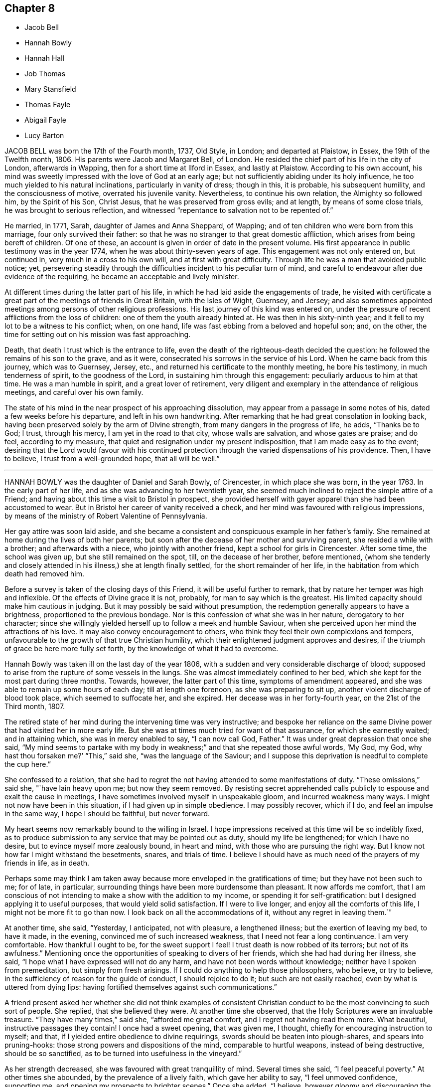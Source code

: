 == Chapter 8

[.chapter-synopsis]
* Jacob Bell
* Hannah Bowly
* Hannah Hall
* Job Thomas
* Mary Stansfield
* Thomas Fayle
* Abigail Fayle
* Lucy Barton

JACOB BELL was born the 17th of the Fourth month, 1737, Old Style, in London;
and departed at Plaistow, in Essex, the 19th of the Twelfth month, 1806.
His parents were Jacob and Margaret Bell, of London.
He resided the chief part of his life in the city of London, afterwards in Wapping,
then for a short time at Ilford in Essex, and lastly at Plaistow.
According to his own account,
his mind was sweetly impressed with the love of God at an early age;
but not sufficiently abiding under its holy influence,
he too much yielded to his natural inclinations, particularly in vanity of dress;
though in this, it is probable, his subsequent humility, and the consciousness of motive,
overrated his juvenile vanity.
Nevertheless, to continue his own relation, the Almighty so followed him,
by the Spirit of his Son, Christ Jesus, that he was preserved from gross evils;
and at length, by means of some close trials, he was brought to serious reflection,
and witnessed "`repentance to salvation not to be repented of.`"

He married, in 1771, Sarah, daughter of James and Anna Sheppard, of Wapping;
and of ten children who were born from this marriage, four only survived their father:
so that he was no stranger to that great domestic affliction,
which arises from being bereft of children.
Of one of these, an account is given in order of date in the present volume.
His first appearance in public testimony was in the year 1774,
when he was about thirty-seven years of age.
This engagement was not only entered on, but continued in,
very much in a cross to his own will, and at first with great difficulty.
Through life he was a man that avoided public notice; yet,
persevering steadily through the difficulties incident to his peculiar turn of mind,
and careful to endeavour after due evidence of the requiring,
he became an acceptable and lively minister.

At different times during the latter part of his life,
in which he had laid aside the engagements of trade,
he visited with certificate a great part of the meetings of friends in Great Britain,
with the Isles of Wight, Guernsey, and Jersey;
and also sometimes appointed meetings among persons of other religious professions.
His last journey of this kind was entered on,
under the pressure of recent afflictions from the loss of children:
one of them the youth already hinted at.
He was then in his sixty-ninth year;
and it fell to my lot to be a witness to his conflict; when, on one hand,
life was fast ebbing from a beloved and hopeful son; and, on the other,
the time for setting out on his mission was fast approaching.

Death, that death I trust which is the entrance to life,
even the death of the righteous-death decided the question:
he followed the remains of his son to the grave, and as it were,
consecrated his sorrows in the service of his Lord.
When he came back from this journey, which was to Guernsey, Jersey, etc.,
and returned his certificate to the monthly meeting, he bore his testimony,
in much tenderness of spirit, to the goodness of the Lord,
in sustaining him through this engagement: peculiarly arduous to him at that time.
He was a man humble in spirit, and a great lover of retirement,
very diligent and exemplary in the attendance of religious meetings,
and careful over his own family.

The state of his mind in the near prospect of his approaching dissolution,
may appear from a passage in some notes of his, dated a few weeks before his departure,
and left in his own handwriting.
After remarking that he had great consolation in looking back,
having been preserved solely by the arm of Divine strength,
from many dangers in the progress of life, he adds, "`Thanks be to God; I trust,
through his mercy, I am yet in the road to that city, whose walls are salvation,
and whose gates are praise; and do feel, according to my measure,
that quiet and resignation under my present indisposition,
that I am made easy as to the event;
desiring that the Lord would favour with his continued protection
through the varied dispensations of his providence.
Then, I have to believe, I trust from a well-grounded hope, that all will be well.`"

[.asterism]
'''

HANNAH BOWLY was the daughter of Daniel and Sarah Bowly, of Cirencester,
in which place she was born, in the year 1763.
In the early part of her life, and as she was advancing to her twentieth year,
she seemed much inclined to reject the simple attire of a Friend;
and having about this time a visit to Bristol in prospect,
she provided herself with gayer apparel than she had been accustomed to wear.
But in Bristol her career of vanity received a check,
and her mind was favoured with religious impressions,
by means of the ministry of Robert Valentine of Pennsylvania.

Her gay attire was soon laid aside,
and she became a consistent and conspicuous example in her father`'s family.
She remained at home during the lives of both her parents;
but soon after the decease of her mother and surviving parent,
she resided a while with a brother; and afterwards with a niece,
who jointly with another friend, kept a school for girls in Cirencester.
After some time, the school was given up, but she still remained on the spot, till,
on the decease of her brother, before mentioned,
(whom she tenderly and closely attended in his illness,) she at length finally settled,
for the short remainder of her life, in the habitation from which death had removed him.

Before a survey is taken of the closing days of this Friend,
it will be useful further to remark, that by nature her temper was high and inflexible.
Of the effects of Divine grace it is not, probably, for man to say which is the greatest.
His limited capacity should make him cautious in judging.
But it may possibly be said without presumption,
the redemption generally appears to have a brightness,
proportioned to the previous bondage.
Nor is this confession of what she was in her nature, derogatory to her character;
since she willingly yielded herself up to follow a meek and humble Saviour,
when she perceived upon her mind the attractions of his love.
It may also convey encouragement to others,
who think they feel their own complexions and tempers,
unfavourable to the growth of that true Christian humility,
which their enlightened judgment approves and desires,
if the triumph of grace be here more fully set forth,
by the knowledge of what it had to overcome.

Hannah Bowly was taken ill on the last day of the year 1806,
with a sudden and very considerable discharge of blood;
supposed to arise from the rupture of some vessels in the lungs.
She was almost immediately confined to her bed,
which she kept for the most part during three months.
Towards, however, the latter part of this time, symptoms of amendment appeared,
and she was able to remain up some hours of each day; till at length one forenoon,
as she was preparing to sit up, another violent discharge of blood took place,
which seemed to suffocate her, and she expired.
Her decease was in her forty-fourth year, on the 21st of the Third month, 1807.

The retired state of her mind during the intervening time was very instructive;
and bespoke her reliance on the same Divine power
that had visited her in more early life.
But she was at times much tried for want of that assurance,
for which she earnestly waited; and in attaining which, she was in mercy enabled to say,
"`I can now call God, Father.`"
It was under great depression that once she said,
"`My mind seems to partake with my body in weakness;`"
and that she repeated those awful words,
'`My God, my God, why hast thou forsaken me?`' "`This,`" said she,
"`was the language of the Saviour;
and I suppose this deprivation is needful to complete the cup here.`"

She confessed to a relation,
that she had to regret the not having attended to some manifestations of duty.
"`These omissions,`" said she, "`have lain heavy upon me; but now they seem removed.
By resisting secret apprehended calls publicly to espouse and exalt the cause in meetings,
I have sometimes involved myself in unspeakable gloom, and incurred weakness many ways.
I might not now have been in this situation, if I had given up in simple obedience.
I may possibly recover, which if I do, and feel an impulse in the same way,
I hope I should be faithful, but never forward.

My heart seems now remarkably bound to the willing in Israel.
I hope impressions received at this time will be so indelibly fixed,
as to produce submission to any service that may be pointed out as duty,
should my life be lengthened; for which I have no desire,
but to evince myself more zealously bound, in heart and mind,
with those who are pursuing the right way.
But I know not how far I might withstand the besetments, snares, and trials of time.
I believe I should have as much need of the prayers of my friends in life, as in death.

Perhaps some may think I am taken away because more
enveloped in the gratifications of time;
but they have not been such to me; for of late, in particular,
surrounding things have been more burdensome than pleasant.
It now affords me comfort,
that I am conscious of not intending to make a show with the addition to my income,
or spending it for self-gratification: but I designed applying it to useful purposes,
that would yield solid satisfaction.
If I were to live longer, and enjoy all the comforts of this life,
I might not be more fit to go than now.
I look back on all the accommodations of it, without any regret in leaving them.`"

At another time, she said, "`Yesterday, I anticipated, not with pleasure,
a lengthened illness; but the exertion of leaving my bed, to have it made,
in the evening, convinced me of such increased weakness,
that I need not fear a long continuance.
I am very comfortable.
How thankful I ought to be, for the sweet support I feel!
I trust death is now robbed of its terrors; but not of its awfulness.`"
Mentioning once the opportunities of speaking to divers of her friends,
which she had had during her illness, she said,
"`I hope what I have expressed will not do any harm,
and have not been words without knowledge; neither have I spoken from premeditation,
but simply from fresh arisings.
If I could do anything to help those philosophers, who believe, or try to believe,
in the sufficiency of reason for the guide of conduct, I should rejoice to do it;
but such are not easily reached, even by what is uttered from dying lips:
having fortified themselves against such communications.`"

A friend present asked her whether she did not think examples of consistent
Christian conduct to be the most convincing to such sort of people.
She replied, that she believed they were.
At another time she observed, that the Holy Scriptures were an invaluable treasure.
"`They have many times,`" said she, "`afforded me great comfort,
and I regret not having read them more.
What beautiful, instructive passages they contain!
I once had a sweet opening, that was given me, I thought,
chiefly for encouraging instruction to myself; and that,
if I yielded entire obedience to divine requirings,
swords should be beaten into plough-shares, and spears into pruning-hooks:
those strong powers and dispositions of the mind, comparable to hurtful weapons,
instead of being destructive, should be so sanctified,
as to be turned into usefulness in the vineyard.`"

As her strength decreased, she was favoured with great tranquillity of mind.
Several times she said, "`I feel peaceful poverty.`"
At other times she abounded, by the prevalence of a lively faith,
which gave her ability to say, "`I feel unmoved confidence, supporting me,
and opening my prospects to brighter scenes.`"
Once she added, "`I believe,
however gloomy and discouraging the appearance of
things relating to the state of our Society may be,
that some will see brighter days;
and that its testimonies will continue to be maintained by some, in their purity:
and a succession of those +++[+++will be]
prepared, who will support the ministry.
I think the solicitude I now feel on account of others,
is not so much on account of individuals, near connections, or families;
but that the real right may increase and prevail amongst Friends generally: true, right,
ancient simplicity.`"

She one night asked a Friend, who was sitting up with her,
whether she thought that there would be, in a future state, a knowledge of each other;
and remarked that some were of that opinion.
But Hannah confessed the question to be above her comprehension.
She said there was something pleasing and gratifying in it;
yet that she thought looking that way was looking short
of one great object of eternal enjoyment and adoration.
She thought that not to be the best aspiration of soul which desired
any felicity but that which proceeds from the Divine presence.

Once, when very low in body, she was also much contrited in mind, and said,
"`I feel as unworthy to approach the throne of grace
as it is possible for any poor mortal to feel.
So abased am I to dust and ashes, +++[+++that]
the reduction, the nothingness, I am brought into, is not to be described or conceived.
It may partly be occasioned by the connection of the mind with the body.
It is very trying and proving to bear:
but may contribute to the work of preparation for a triumphant end.
Though I have no cause to presume mine will be evidently so,
yet I am favoured with a consoling, supporting hope, that, through adorable mercy,
I shall sing of victory hereafter.`"

She mentioned one day the saying of Richard Hubberthorne,^
footnote:[Robert Hubberthorne died in Newgate in the year 1662,
whither he had been committed, after some personal abuse, by a persecuting alderman,
in consequence of being taken up at the Bull-and-Mouth meeting.
The prison was then crowded with Friends,
and the noisome confinement probably occasioned not only this Friend`'s death,
but that of his fellow prisoner, Edward Burrough.
See Sewell`'s History -Anno. 1662.]
one of our early Friends, in his illness: "`Out of this straitness, I must go;
for I am wound up into largeness; and am to be lifted up on high,
far above all.`"`'With humble admiration,`" said she,`" for all boasting is excluded,
it has seemed to me that I can now adopt this expression.`"
The last instance which it may be necessary to give of her mind being fixed on the Lord,
may be that of her adopting the words of a still more ancient servant, in his day;
and whose writings the spiritual traveller still feels fraught with consolation,
when permitted not merely to read, but to feel their energy.

Her mind seemed tenderly affected with the incomes of the love of her God,
and she said that she had been thinking of some comfortable expressions of David.
Then in a sweet manner she repeated several.
"`Bless the Lord, O my soul, and forget not all his benefits:
who forgiveth all thine iniquities, who healeth all thy diseases,
who redeemeth thy life from destruction,
who crowneth thee with lovingkindness and tender mercies.`"

[.asterism]
'''

HANNAH HALL.--It often happens, and it is cause of reverent thankfulness that it is so,
that tedious sickness is allowed to be the means
of refinement and preparation for the great change.
Happy also is it for such as have "`their loins girded,
and their lamps burning,`" and are ready at a short notice to meet the bridegroom.
This seems to have been the case of Hannah Hall, of Little Broughton, near Cockermouth,
in Cumberland.
She was the daughter of William and Rachel Wigham, of Cornwood, in Northumberland,
and was born in the year 1747.
A few years after her marriage with John Hall, of Broughton,
and about the twenty-seventh year of her age,
she came forth in a public testimony in meetings,
and her services were acceptable to Friends.

She did not travel much, but had a large family to watch over,
which she brought up in an exemplary manner,
and was herself a pattern of economy and industry.
Nevertheless, in 1783, she visited meetings in Lancashire and Cheshire,
in company with her mother, a valuable minister; and about ten years afterwards,
paid a religious visit, in company with some other Friends,
to the inhabitants of the Isle of Man.
In this visit her short and lively offerings seemed often
to open the way to larger communications of her companions.
In 1801, she visited the meetings in Scotland;
and afterward the families in the greatest part of her own monthly meeting of Pardshaw:
where she was herself a diligent attender of meetings,
and esteemed as a woman of a meek and quiet spirit.

She often proclaimed the uncertainty of life,
and was strenuous in exhorting all to make timely
preparation for their solemn and final change;
and in both these respects was herself an example, for she was removed,
at about the age of sixty, by a violent disorder, in twenty-four hours.
She expressed an unshaken confidence that a place of rest would be her allotment,
when the pains and conflicts of time should pass away.
Her decease was on the 29th of the Fourth month, 1807, and her last moments,
so far as an indistinct articulation could be understood,
were employed in solemn supplication.

[.asterism]
'''

JOB THOMAS.
In adding to the accounts, prepared for this volume,
of the happy departure of many faithful servants of the Lord,
that of the triumphant conclusion of Job Thomas,
I feel an inclination to avow that I consider it as no light employment.
He appears to have been favoured with a more immediate manifestation
of the glorious state which was about to crown his suffering life,
than is commonly allowed to spirits yet clothed with mortality.
The veil seemed to be withdrawn: the beatific vision to be displayed.
He spoke of what he saw, and was on the point of possessing;
and if it be lawful to publish an account of condescension so transcendent,
of mysteries so sacred, of glories so infinite,
I can hardly believe that admiration is the only
feeling that should be excited by the perusal.

There is a holy awe, a reverential dread, that seems to be due from the awakened mind,
on being thus, as it were, a witness of a frail mortal putting on a glorious immortality.
And when we almost see the omnipotent and righteous
Judge dispensing his reward with his own holy hand;
and placing on the Christian the crown of righteousness;
surely deep self-abasement should possess the creature,
and the heart of every reader should bow before him,
who holds these infinite and inestimable treasures at his will: and,
as a part of that holy will, has made known that,
through the redeeming virtue of his beloved Son,
they are accessible to the broken and contrite spirit.
But before we survey the conclusion, let us advert to the path, through which, this,
our departed Friend, was led to blessedness, so far as it is known.

His youth, probably,
had been tinctured with some of the vanities incident to that stage of life:
for he has been frequently heard to lament that he had not
been more obedient to the Lord`'s requirings in early life.
But he was scarcely known to his surviving friends in any other capacity
than that of a diligent attender of meetings for worship and discipline,
an approved minister, sound in doctrine,
and holding fast without wavering the profession of the Christian faith.
Gospel love enlarged his heart,
and he had an universal desire for the salvation of his fellow creatures.
He was bold in delivering plain truths, and in the Welch, his native tongue,
he was persuasive, clear, and fluent.
His religious visits, however, were much confined to Wales;
the meetings of Friends in which principality he visited several times; and,
in the compass of the monthly meeting to which he belonged,
he frequently had more public meetings with those of other societies.

He once attended, as a representative, the Yearly Meeting in London;
and when in this great city, his heart yearned towards his numerous countrymen,
dispersed within its circuit.
He wished to have a meeting with them, but as he had not, on leaving home,
asked for a certificate of his monthly meeting`'s
approbation of his then travelling in the ministry,
it was judged irregular to convene one:
and his disability of body not long after supervening,
an opportunity did not again occur.
In the estimation of the world he would have been accounted a poor man;
and his habitation was certainly mean.
It was a small farm house in Caermathenshire: such as, on this side the Severn,
would be called a cottage; retired and sequestered,
but not far distant from the public road;
and nearly midway between Llandovery and Llandilo.
Yet here he was hospitable, and gladly received his friends;
of which hospitality I can testify from experience.
His means of support arose not only from the trade of a shoemaker,
but from the occupancy of a small farm.

About the year 1797, near his own dwelling, he was thrown from a young horse,
and received so great an injury on the spine,
as at length to occasion the deprivation of voluntary motion in every limb.
His head, only, remained subject to his will.
This he could still turn,
whilst he was beholden to personal assistance for his removal from his bed to his chair,
for any slight alteration of position in it, and in short,
for almost every common function of the body: the free performance of which,
though it is scarcely observed by the healthy and vigorous,
constitutes much of the comfort of animal life.
But his body, thus deprived of motion, was still sensible to pain: and much, very much,
of this positive affliction was added to the negative one of total helplessness.

He used to be fastened, rather than to sit, in a chair,
and his body and legs were nearly in one strait and stiff line;
with his useless arms lying before him, and his bowels,
or some other of the interior parts, often grievously affected with violent pain:
to which his worn and pallid countenance gave ample testimony.
Yet his mind seems to have been unimpaired.
He received much comfort from the visits of his friends,
especially of such as he esteemed alive in the truth;
he kept up religious meetings in his house, and often laboured in them in doctrine,
for the edification of those who were assembled with him; and he dictated some epistles.

It was my lot to see him three times during this trying confinement.
The first time was in 1802, in company with several others,
and among the rest a ministering Friend, on her way to embark at Milford,
for a religious visit in Ireland.
As I remember, he was at that time very lively in his spirit,
and imparted much encouragement to the travelling minister;
but I am not quite sure whether it was at this,
or at a succeeding visit that I was particularly struck, if not edified,
with observing how steadfastly his mind seemed to be anchored in Christ;
and hearing how clearly and fully he spoke of that confidence.
Thus suffering, and thus supported, he continued about ten years.
At length, towards the beginning of the Eighth month, 1807,
his symptoms of disease increased, and on the 15th of that month,
being considerably more indisposed in bodily health,
he called his wife and son to his bedside; and, with a pleasant countenance,
spoke to them, in the Welsh language, nearly as follows.

He inquired of them, whether they had any thing to say to him;
"`for,`" said he,`" the blessed hours are approaching; yea;
and before this night I shall have escaped in safety,
where neither trials nor troubles shall come.
Be content, and do not grieve after me; for I am setting off to endless joy,
to praise him who has brought me patiently through the whole of my troubles,
and inexpressible afflictions.
Support me, O Lord, for these few minutes;
for I am nearly come beyond the boundary of time, to a boundless eternity.
I am now near giving you the last farewell; but take warning, and be daily on your watch,
for, in the hour you do not suspect, death, namely, the king of terrors,
will come to meet you, who will make no difference between one or the other.

But in the strength and love of Jehovah, you will not fear death;
if you seek him whilst he is to be found,
and serve him with a willing mind and an obedient heart;
for his paths are paths of peace, and his ways are ways of pleasantness.
O, pray continually to the Lord,
to draw your desires and affections from off earthly things,
and to establish them upon things heavenly and everlasting.
My hope is in the mercy of him,
who has washed me in the fountain set open for the house of David,
and the inhabitants of Jerusalem.
Not through my own merits, but through the merits of the crucified Immanuel,
who died for the sins of all mankind.

And you who have to remain a little after me, give the praise, the reverence,
and the honour to him; and supplicate day and night before his throne,
until you have certain knowledge that you have been
baptized with the baptism of the Holy Spirit;
which was sealed by the blood of the everlasting covenant.
Remember, it is not an outward baptism that will serve;
which is but the practising the old shadows.
Know also, that it is not the profession of religion that will do;
but one that is pure and undefiled before God.
This will conduct you in safety to the everlasting habitations.
Now the time of my dissolution draws nigh;
for me to go to the place where I have been these two nights.
The Lord himself came to meet me; and took me with him to the height of heaven;
among myriads of his holy angels; where his saints were before him, and will be forever.
Behold, now I give up the spirit: and lo! my comely companions,
coming to hold my head above the waves of Jordan.
Behold! the gates of heaven open,
and the Lord himself with arms stretched out to receive me to his mercy.

I hope that you, who are behind will follow me thither.
Success to the gospel from sea to sea, and from the river to the end of the earth:
also to my dear brethren;
that they may persevere in their faith to the end of their days,
and then their rest will be with the Lamb, where no pain or affliction will come.
Behold, the blessed time is come, for me to depart in peace with every one,
with good desires for every one, and forgiving every one.
Receive my last farewell, and the Lord bless you with the blessings of Mount Zion.`"
Having uttered these expressions, he soon quietly breathed his last.
The end of this man was peace!

[.asterism]
'''

MARY STANSFIELD, wife of John Stansfield, of Lothersdale,
in the West Riding of Yorkshire, was daughter of John Slater, of the same place,
and grand-daughter of Mary Slater, mentioned in the Eighth part of Piety Promoted.
She was, when an infant, deprived of the benefit of a mother`'s care,
the decease of her own falling out soon after her birth;
but she grew up in stability of conduct,
so as not only to be able to attend to her father`'s domestic concerns; but as,
for a considerable time before his decease,
he was much disabled from attending to his trade, she had the management of that also:
and after she lost this surviving parent,
she continued it till her marriage with John Stansfield, also of Lothersdale.

It has been already mentioned, in this volume, in the memoir concerning Joseph Brown,
that seven persons were, with him, committed to the county jail of York Castle,
on an exchequer process for non-payment of small tithes.
One of these was John Stansfield, the husband of Mary; but the suit had been commenced,
and had been long carried on, even after her marriage, in the name of Mary Slater.
This induced her to believe that, in the long-expected issue of the prosecution,
her own person would be the victim of the asperity with which it was conducted;
and she endeavoured to reconcile her mind to it, and to prepare for it,
by weaning an infant at the breast.
Nor was her resignation to suffer, and her preparation of mind, lost on her,
when it was determined that her husband should be the imprisoned person:
she bore the separation, and his absence, with becoming fortitude;
and was chiefly desirous that the testimony which
they believed themselves required to bear,
might not be weakened by any improper conduct on their part.

When the prosecution at length issued, as has been already related,
in distraints of the goods and property of the prisoners,
her only care seemed to be lest she should not have one good bed left,
for the accommodation of travelling Friends;
as the house had long been a free and hospitable place of entertainment for such visitors.
She was not, however, tried to so great a degree as this; and indeed,
not only during the whole of this trying business, but in other parts of her conduct,
she seems to have been a preacher of righteousness.
She was a woman much beloved,
and her decease was felt as a general loss in her neighbourhood,
both by Friends and others; for her disposition to perform the duties of social life,
by rendering assistance to those who were in need of it,
was considered as fully equal to the ability which she possessed.

Having thus endeavoured to be upright in her day,
she was further enabled to support the character of a pious woman,
during a long and painful illness.
In the early part of this suffering dispensation,
she committed to writing some of the feelings of her mind,
and the following brief extract is taken from that memorial:
"`Having of late felt my mind much tendered at times,
through the Lord`'s unspeakable goodness to a poor unworthy creature, I trust,
if I be removed, it will be in mercy: and from my feelings at this time, +++[+++I]
think I can say, The Lord`'s will be done.`"

After this, however, she passed through some deep baptisms.
She often said that her pains of body were permitted for good,
being intended for her further refinement;
and that she believed it would be well with her when her sufferings were over.
Though these were great indeed "`they were light,`" said she,
"`in comparison of those experienced by our blessed Saviour; who, although without sin,
sweat as it were great drops of blood; and when athirst, and in the agonies of death,
had vinegar and gall offered him to drink; while I,`" she continued,
"`have everything I can take.`"

Much weighty advice did she impart, particularly to her husband and children,
whom she often exhorted to trust in the Lord; "`and then,`" said she,
"`you will have nothing to fear.`"
She reminded them of the Psalmist`'s language, "`I have been young, and now am old;
yet have I not seen the righteous forsaken, nor his seed begging bread.`"
To her husband she added, "`O, my dear, thou must endeavour to look to the Lord for help;
and then, never fear, never fear.
I can say from experience he has been very good to me, even in the midst of affliction,
now as well as formerly; for I was left, having nothing but him to trust in;
and have found him a merciful helper and preserver.`"
To her mother-in-law, probably her husband`'s mother, she said,
"`I have never experienced real satisfaction or consolation
in anything short of Divine goodness.
In my greatest trials and exercises, he hath comforted me the most.`"

On one occasion she said, "`Pray for me, ye that can pray.
I am desirous to be released, and you all seem to hold me back.
Do not hold me.
You see I cannot live.
Pray for me, that the silver cord may be loosed.`"
Then she prayed herself with fervour.
"`O Lord, cut short thy work in righteousness; yet not my will, but thine be done.
It is an awful thing,`" said she, "`to live, and I find it a serious thing to die;
yet can with thankfulness acknowledge, I am not afraid of it.
But this I could not obtain in my own strength.
Oh, no.
It is the unspeakable goodness of the Lord to a poor unworthy creature.`"
About a week before she died, some return of appetite occasioned, in an observer,
a hope of recovery; but Mary said, "`I much dread going into the world again.
The Lord knoweth it.
I had rather depart, fearing I may not be +++[+++again]
so well prepared.`"

One time she had all the children called to her,
and in a lively manner expressed her wish that they
might experience preservation from evil;
adding, that she had prayed to the Almighty on their account,
to whose care she committed them.
She said she had never desired much of this world`'s substance for them,
and that her principal concern was for the good of their immortal souls.
At another time, to her husband, she said, "`O, my dear, how have I prayed for thee,
that thou mayest be preserved from the inordinate love of the world!
Oh, this world, this world!
If not minded,
it will be apt to steal away the mind from a right relish of that which is good.
Remember that one soul is of more value than all the world.
If we have food and raiment, we ought to be therewith content.

A little before she died, she said,
"`What a blessing it is,`" alluding to the quiet which she enjoyed;
"`and Divine goodness favours me so, that I feel no want of anything,
either in body or mind.`"
After this she grew gradually weaker; and at the age of about forty-three,
on the 21st of the Second month, 1808, she quietly departed.

[.asterism]
'''

THOMAS FAYLE, a much esteemed Friend, of Dublin, who died in that city,
the 21st of the Fifth month, 1808, was born in the King`'s county, in 1742.
He was placed as an apprentice with a friend in Dublin,
which afterwards was his place of settlement and residence.
He was of a sober and thoughtful disposition in early life; and from his youth up,
continued to evince the effects of the preserving influence of truth.
As his years increased, he advanced in usefulness in our religious Society.
He was much concerned that its Christian discipline should be well supported;
and much engaged himself in the administration of it.
He was a man of plainness, sincerity, and firmness.
He spoke his sentiments honestly, whether in meetings for discipline or to individuals;
and he encouraged others to speak the truth, every man to his brother:
he was also many times engaged in visiting Friends in their families.

Nor was his usefulness confined to precept alone:
he acted as he recommended others to act.
He was an elder who endeavoured to rule his own house well;
being very solicitous that his children might walk in the path of simplicity,
consistency, and safety.
The preservation of them was one of the objects nearest to his heart.
He encouraged the appearances of good in them;
he warned them of that which had a contrary tendency; and, when he saw it needful,
he added restraint to admonition.
Thus, by endeavouring to check every wrong thing at its beginning,
and to prevent its growth before it had gained strength, he was a blessing to his family.

This wise, provident, and one may almost say politic concern,
of a man who had at heart the preservation of youth,
remained with him almost to the last: for, not long before his departure,
in a large committee of the yearly meeting of Dublin,
he addressed the parents on the subject of their deficiency in restraining their children,
particularly in dress.
He expressed his apprehension that some parents making a plain appearance themselves,
even led their children into this deviation,
by dressing them while very young in a way conformable to the fashions of the times.
He was a constant attender of his religious meetings,
where his countenance and demeanour bespoke the humility and reverence of his mind,
and he was several times at the yearly meeting of London.
In his own dealings with other men he was upright and punctual;
and he was very desirous that Friends might not pursue
their trade so as to encumber their minds,
prevent their growth in the truth, or interfere with their religious service:
here also he was an example.

With apparently a strong constitution of body,
he had been allowed the privilege of almost uninterrupted health,
till the 15th of the Fifth month, 1808.
It was First-day; and though he then appeared to be somewhat unwell,
he attended both the meetings.
In the evening he desired the Bible might be read; and after a time of silence,
which was usual when the Scriptures had been read in his family,
he made some observations on the instructive parable of the sower.
The two following days he continued to be indisposed,
but was not so ill as to alarm his family until the next day;
and even then he walked out to a considerable distance.
But on Fifth-day he kept his bed;
the physicians seemed to have but little hope of his recovery,
and he desired to be suffered to remain quiet and undisturbed.
He spoke also of the probability that his end would be the result of his illness,
adding nearly thus: "`There seems no sting.
I never made much show; but what I did, I endeavoured to do it honestly.
I have a hope to be admitted within the pearl-gates.`"

After this his strength declined rapidly; yet he did not appear to suffer much,
if any pain.
On Seventh-day he was confirmed in the opinion that he should not recover, and said,
"`I am favoured with great quietness.
A short time after, in an humble, thankful frame of mind,
and deeply feeling the favour of which he was partaking, he said,
"`What a strange sight it is for me to see.`"
Being asked what he meant, he replied, "`For me to be called away,
and to be quite ready!`"
Thus, with quick gradation, yet gently, he sunk away;
and about midnight quietly breathed his last.

[.asterism]
'''

ABIGAIL FAYLE.
Though the decease of Abigail Fayle was more than two years before that of her husband,
I am induced here to place the record of it,
that the instruction of their exemplary lives,
and the encouragement of their peaceful retreat,
may continue together to shed a salutary influence
on the mind of the traveller to the holy city.
She was the daughter of James and Susannah Malone, of the county of Carlow;
and born in the year 1745.
In her youth she was of an orderly conduct, religiously disposed, plain in her attire,
and studious to be consistent.
When she was about twenty-eight years of age,
she was married to the subject of the preceding memoir, Thomas Fayle, of Dublin.
To him she proved an affectionate and sympathizing wife.

She was not only desirous to do what she herself thought to be right,
but to encourage him to fulfill every duty to which he believed himself called:
even though it might lead him into service at a distance,
and deprive her of his company and encouragement at home.
She was also, on her part, very anxious for the preservation of their children;
solicitous to keep them out of hurtful company: and consonant with this caution,
she was also desirous to restrain them from hurtful books.
This is an insidious evil,
and probably requires in many families a more vigilant care than it obtains.

The advancing state of modern education will sometimes leave the child
to peruse writings of which the parent may have little knowledge;
but it is probable that an upright,
awakened parent will generally have discernment sufficient
to detect error and to observe a snare;
and to such it will be but a poor excuse,
that the children are deluded into sin by their ignorance and want of vigilance.
In her domestic economy she was desirous to avoid superfluity, particularly in furniture;
and she united with her worthy husband, according to apostolic injunction,
in a readiness to entertain strangers,
especially such as were travelling in the service of Truth.
This is a kind of hospitality often repaid by the benefit
accruing to the younger branches of the hospitable family.

The health of this Friend had been in an impaired state for several years;
and in the spring of 1805, she became evidently much more indisposed,
and suffered much pain:
in which condition she earnestly desired that the Lord would grant her
patience to bear what it might be his will that she should suffer.
To one of her sons, she spoke to the following effect:
"`Seek first the kingdom of heaven, and all things will be added.
All things necessary will be added.
Do not suffer the honours or profits of this world
to draw thy attention from that which is alone necessary.
The riches of this world should be considered as dross and dung,
that so we may win Christ.
My pain is great.
What a long illness I have had, now nearly two years!
I believe it is for my good.
I am not murmuring.
I hope I am not murmuring at the long illness I have been favoured with.
How thankful I ought to be for the many favours and blessings I have experienced!`"
On the 12th of the Fourth month she had been downstairs;
the next day she was increasingly ill; on the 14th she was manifestly declining,
and the following day she quietly departed.

[.asterism]
'''

LUCY BARTON, daughter of Benjamin and Martha Jesup, of Woodbridge, in Suffolk,
was born in the year 1781.
In very early life, her mind appeared to be favoured with serious impressions,
which were considerably strengthened by a delicate state of health;
and her conduct and conversation were uniformly such
as endeared her to her friends and relations.
In the twenty-sixth year of her age she was married to Bernard Barton,
also of Woodbridge;
and during the short period which intervened between their marriage and her decease,
her mind was seriously exercised that she might attain a more solid establishment
in the Truth than is the result of mere education or tradition.

The following lines, found after her decease, among some memorandums,
are thought worthy of preservation: they were written, it is supposed,
not long before that event took place:

"`This morning, being more than usually unwell,
I was led seriously to reflect on my unfitness to
exchange a mortal for an immortal state of existence.
Religion is with me, I am afraid, little more than theory;
yet I should not do justice to the great Author of it, did I not acknowledge that,
if my unrestrained inclination did more frequently yield to my judgment, I should,
in a much greater degree, possess the practical part of it.

This, I am sensible,
can alone render me an object of approbation in the sight of Him '`who is of
purer eyes than to behold iniquity.`' How often do I feel compunction for not
cordially embracing those marks of Divine mercy and condescension which are,
from time to time, offered me.
Oh! may I not withstand the day of heavenly visitation to my soul! but
rather may I endure all that human nature is capable of supporting,
though it may amount to a deprivation of every earthly enjoyment,
if that sense of the Divine presence, which I am now sometimes favoured to enjoy,
might from time to time be renewed.
This would fully compensate for all that could befall
me in this fading and transient state of existence.
I am so well aware of my own utter inability, in my own strength,
to resist those suggestions which are congenial to my natural inclination,
that I am often ready to despair of ever attaining
to that degree of advancement in Christian experience,
which, in some moments of deep humiliation, I have believed it was intended I should.`"

With a mind thus exercised,
it may be supposed she was in degree prepared to receive the awful summons,
though it might come unexpectedly; which was the case.
On the 20th of the Sixth month, 1808, she was confined by the birth of a daughter; and,
for two days after that event, no unfavourable symptoms appeared; but on Fifth-day,
the 23rd, she complained of considerable pain, which increased on Sixth-day morning,
but rather abated towards evening.
On Seventh-day morning,
unfavourable symptoms so much increased as greatly to alarm those about her,
and induced her relations to wish for further medical advice.
A physician was called in,
who informed them that he could give very little hope of her recovery,
or of her long continuance.

Her aunt, Mary Alexander, who had been with her through the day,
was desirous of knowing how far she was aware of her own situation,
but had avoided intimating any thing like an apprehension of danger;
hoping a suitable opportunity might offer on her mother`'s arrival, who, with her father,
had been absent.
After Lucy had seen her parents, and her aunt was alone with her,
without any previous remark, she said, "`Aunt, does the doctor think me in danger?`"
Mary replied, "`He does, my dear, consider thee in a precarious situation.`"
To this, after a solemn pause, Lucy observed, "`Well!
I have been looking at it for a day or two;
and I believe I can say I feel both faith and hope in the goodness of a merciful Redeemer;
but it has sometimes felt hard to part with Bernard and the dear baby; for,
though I have no doubt but she will be cared for, yet nothing can be quite like a mother!
But I am resigned.
I feel no fear; and humbly hope the close may be soon,
rather than remaining long in present suffering.`"

About two o`'clock on First-day morning,
she complained much of a blister which had been applied to her stomach,
and wished it might be removed.
The apothecary was sent to for his advice; but before he could get to her,
she called her aunt to her bedside, and said, "`Aunt, I would not have thee be alarmed,
but I do not know but I am going.
I feel so great a release from extreme suffering to no pain at all;
and a coldness which began at my feet, and runs through my whole frame.`"
When the apothecary came,
he did not suppose this event so near as she herself apprehended;
but he was much affected to hear her speak of the prospect of so sudden a change,
with the Christian firmness which her composed remarks on the subject plainly evinced.

Her husband and mother came to her immediately;
and after a short time she requested her father might be sent for,
and also the apothecary`'s wife,
who had been a very kind assistant during her confinement.
After they both came in, and all were sitting round the bed,
she took leave of them individually,
in a manner which tendered the hearts of all present;
and then requested the child might be brought to her.
She held it in her arms, kissed it most affectionately,
and after that time took but little notice of it.
About this time she likewise spoke of some of her absent relations,
several of whom she mentioned by name, requesting her love might be presented to them;
particularly some on her husband`'s side, who were distantly situated;
and she expressed the satisfaction it would have given her to see them again.

Her brother, Alexander Jesup, had been with her the evening before;
and in the course of the night she said it would have been
pleasant to see her brother and sister Maw,
but she supposed it was now too late.
They came, however, a short time afterwards, and she was then much revived;
and remarked to her aunt that she had thought herself going,
but now it seemed hidden from her how it would terminate: adding,
"`but whichever way it may be,
to feel so relieved from suffering is cause of humble thankfulness.`"
When the physician came on First-day morning,
he was much surprised to find her so revived,
though she was thought to be still in great danger.
She dropped many interesting expressions in the course of the day,
several times repeating how great a favour it was to be freed from suffering;
and that so much ease was more than she had expected, before she departed.

While some part of the family were at dinner, she sent for her husband,
wishing to see him alone.
During her conversation with him, amongst other observations,
she expressed her fervent wish that, in case of her removal,
he might be enabled to support the trial with becoming resignation.
On her being afterwards asked whether she had any
directions to give respecting the infant,
she replied, with great composure, "`Then I suppose my situation is decided.`"
She was informed it was not entirely decided,
yet there was great reason to apprehend how it might terminate.
She said, "`Well; as to the dear babe,
I wish to leave it to those who know better than myself;
I believe it is not right for me to encumber my mind about it.`"
But she afterwards informed her sister,
that many of the infant`'s clothes were left unmade; and she expressed a wish,
that if her sister had the care of them, she would let them be made plain and simple.

On First-day evening she appeared fast declining;
and her mother sitting on one side of the bed, and her aunt on the other,
she put out a hand to each, and said, "`Oh! how I love you all,
you are all more near and dear to me than ever.`"
About this time she said,
"`I should like to have seen Jeremiah (meaning her
brother) but he no doubt will come to the interment.`"
She now declined so rapidly,
that it was not expected she would have continued through the night;
but she again revived, and in the course of a short time,
there appeared a wonderful amendment.
So great was the change,
that her medical attendants gave her relations some reason to hope that she might recover;
but though she continued rather improving for two days,
nature gave way to the remaining disease, and about 7 o`'clock on Fourth-day morning,
the 29th of the Sixth month, 1808,
after having entertained some expectation of being again restored to health,
she quietly and resignedly closed this life; evincing her willingness to leave all below,
by her last words, "`Providence knows best.`"
